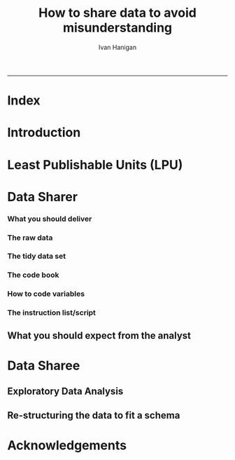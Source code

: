 #+TITLE:How to share data to avoid misunderstanding 
#+AUTHOR: Ivan Hanigan
#+email: ivan.hanigan@anu.edu.au
#+LaTeX_CLASS: article
#+LaTeX_CLASS_OPTIONS: [a4paper]
#+LATEX: \tableofcontents
-----

* COMMENT TODO-list
** TODO check back on jtleeks orignal plus comments and issues to make sure I capture any new stuff from them
** TODO make clear the bits about data sharers vs data sharees
** TODO how to include a section on ethics?
* COMMENT layout
** default
#+name:aboutus
#+begin_src html :tangle _layouts/default.html :exports none :eval no
  <!doctype html>
  <html>
    <head>
      <meta charset="utf-8">
      <meta http-equiv="X-UA-Compatible" content="chrome=1">
      <title>DataSharing - {{ page.title }}</title>
  
      <link rel="stylesheet" href="stylesheets/styles.css">
      <link rel="stylesheet" href="stylesheets/pygment_trac.css">
      <meta name="viewport" content="width=device-width, initial-scale=1, user-scalable=no">
      <!--[if lt IE 9]>
      <script src="//html5shiv.googlecode.com/svn/trunk/html5.js"></script>
      <![endif]-->
    </head>
    <body>
      <div class="wrapper">
        <header>
          <!--<h1>DataSharing</h1>-->
          <strong id="blog-title">
            <a href="/datasharing/" rel="home"><h1>DataSharing</h1></a>
          </strong>
          <!--<p>datasharing</p>-->
  
                <p>How to share data to avoid misunderstanding</p>
                <a class="Contact the project" href="mailto:ivan.hanigan@gmail.com">Contact the project →</a>  
                <!--<p></p>-->
                <!--<a class="Font of all wisdom" href="www.google.com">Font of all wisdom →</a>-->  
                <p></p>
                <a class="Index" href="/datasharing/index.html">Index →</a>
                <!--<a class="About" href="/aboutus.html">About →</a>-->  
                <!--<p><a class="Document" href="/datasharing/datasharing.html">Document →</a></p>-->
  
  
  
        </header>
        <section>
          <h3>{{ page.title }}</h3>
  
  <!--<p>This was generated by Github's automatic webpage generator.</p>-->
  
  <p>
            {{ content }}
  </p>
  <div id="disqus_thread"></div>
    <script type="text/javascript" src="http://disentanglethings.disqus.com/embed.js"> </script>
    <noscript>Please enable JavaScript to <a href="http://disentanglethings.disqus.com/?url=ref">view the discussion thread.</a></noscript>
        </section>
        <footer>
          <p>This project is maintained by <a href="https://github.com/ivanhanigan">ivanhanigan</a></p>
          <p><small>Hosted on GitHub Pages &mdash; Theme by <a href="https://github.com/orderedlist">orderedlist</a></small></p>

  
        </footer>
      </div>
  
  
  
      <script src="javascripts/scale.fix.js"></script>    
    </body>
  </html>
  
#+end_src

   
* Index
#+name:index
#+begin_src markdown :tangle index.md :exports reports :eval no :padline no
  --- 
  name: index
  layout: default
  title: Index
  ---
  
  This is a guide for anyone who needs to share data with another analyst and wants to avoid the other person misunderstanding the data.
  
  #### [Introduction](/datasharing/introduction)

  - [Least Publishable Units (LPU)](/datasharing/least-publishable-units)  

  #### [The Data Sharer](/datasharing/the-data-sharer)
  
  - [What you should deliver](/datasharing/what-you-should-deliver)
  - [The raw data](/datasharing/the-raw-data)
  - [The tidy data set](/datasharing/the-tidy-data-set)
  - [The code book](/datasharing/the-code-book)
  - [How to code variables](/datasharing/how-to-code-variables)
  - [The instructions script](/datasharing/the-instructions-script)
  - [What you should expect from the analyst](what-to-expect-from-the-analyst)
  
  #### [The Data Sharee](/datasharing/the-data-sharee)
  
  - [Exploratory Data Analysis](/datasharing/eda)
  - [Re-structuring the data to fit a schema](restructuring-the-data)  

  #### [Acknowledgements](/datasharing/acknowledgements)
  
  
  
#+end_src

* Introduction
#+name:index
#+begin_src markdown :tangle introduction.md :exports reports :eval no :padline no
--- 
name: introduction
layout: default
title: Introduction
---

This is a guide for anyone who needs to share data with another analyst and wants to avoid the other person misunderstanding the data. This is based on the original by Jeff Leek at [[https://github.com/jtleek/datasharing]].  The following is a working document in which I will modify the original words to suit my own purposes (and hopefully are generalisable for others too).  For now the following is still the original. 

The target audiences in mind are:

- Scientific collaborators who need statisticians to analyze data for them
- Students or postdocs in scientific disciplines looking for consulting advice
- Junior statistics students whose job it is to collate/clean data sets

The goals of this guide are to provide some instruction on the best way to share data to avoid the most common pitfalls
and sources of delay in the transition from data collection to data analysis. 

The original author of this material is [Jeff Leek](https://github.com/jtleek/datasharing) who says:  
_My_ group works with a large
number of collaborators and the number one source of variation in the speed to results is the status of the data
when they arrive at the Leek group. Based on my conversations with other statisticians this is true nearly universally.

My strong feeling is that statisticians should be able to handle the data in whatever state they arrive. It is important
to see the raw data, understand the steps in the processing pipeline, and be able to incorporate hidden sources of
variability in one's data analysis. On the other hand, for many data types, the processing steps are well documented
and standardized. So the work of converting the data from raw form to directly analyzable form can be performed 
before calling on a statistician. This can dramatically speed the turnaround time, since the statistician doesn't
have to work through all the pre-processing steps first. 

#+end_src
* Least Publishable Units (LPU)

#+name:least-publishable-units
#+begin_src markdown :tangle least-publishable-units.md :exports reports :eval no :padline no
--- 
name: least-publishable-units
layout: default
title: Least Publishable Units (LPU)
---

- The concept of Least Publishable Units (LPU) allows us to compartmentalise portions of data collections into a subcollection called the LPU (also 'the dataset'). 
- Each LPU may contain more than one data file that are logically, scientifically or thematically
related. 
- A LPU may need to be constructed from merging or modification of the existing files

#+end_src

* Data Sharer
*** What you should deliver
#+name:what-you-should-deliver-header
#+begin_src markdown :tangle what-you-should-deliver.md :exports reports :eval no :padline no
---
name: what-you-should-deliver
layout: default
title: what-you-should-deliver
---



For maximum speed in the analysis this is the information you should pass to a statistician:

1. The raw data.
2. A [tidy data set](http://vita.had.co.nz/papers/tidy-data.pdf) 
3. A code book describing each variable and its values in the tidy data set.  
4. An explicit and exact recipe you used to go from 1 -> 2,3 


    
#+end_src

*** The raw data
#+name:the-raw-data-header
#+begin_src markdown :tangle the-raw-data.md :exports reports :eval no :padline no
---
name: the-raw-data
layout: default
title: the-raw-data
---

    

It is critical that you include the rawest form of the data that you have access to. Here are some examples of the
raw form of data:

- The strange [binary file](http://en.wikipedia.org/wiki/Binary_file) your measurement machine spits out
- The unformatted Excel file with 10 worksheets the company you contracted with sent you
- The complicated [JSON](http://en.wikipedia.org/wiki/JSON) data you got from scraping the [Twitter API](https://twitter.com/twitterapi)
- The hand-entered numbers you collected looking through a microscope

You know the raw data is in the right format if you: 

1. Ran no software on the data
1. Did not manipulate any of the numbers in the data
1. You did not remove any data from the data set
1. You did not summarize the data in any way

If you did any manipulation of the data at all it is not the raw form of the data. Reporting manipulated data
as raw data is a very common way to slow down the analysis process, since the analyst will often have to do a
forensic study of your data to figure out why the raw data looks weird. 
#+end_src

*** The tidy data set
#+name:the-tidy-data-set-header
#+begin_src markdown :tangle the-tidy-data-set.md :exports reports :eval no :padline no
---
name: the-tidy-data-set
layout: default
title: the-tidy-data-set
---


The general principles of tidy data are laid out by [Hadley Wickham](http://had.co.nz/) in [this paper](http://vita.had.co.nz/papers/tidy-data.pdf)
and [this video](http://vimeo.com/33727555). The paper and the video are both focused on the [R](http://www.r-project.org/) package, which you
may or may not know how to use. Regardless the four general principles you should pay attention to are:

1. Each variable you measure should be in one column
1. Each different observation of that variable should be in a different row
1. There should be one table for each "kind" of variable
1. If you have multiple tables, they should include a column in the table that allows them to be linked

While these are the hard and fast rules, there are a number of other things that will make your data set much easier
to handle. First is to include a row at the top of each data table/spreadsheet that contains full row names. 
So if you measured age at diagnosis for patients, you would head that column with the name `AgeAtDiagnosis` instead
of something like `ADx` or another abbreviation that may be hard for another person to understand. 


Here is an example of how this would work from genomics. Suppose that for 20 people you have collected gene expression measurements with 
[RNA-sequencing](http://en.wikipedia.org/wiki/RNA-Seq). You have also collected demographic and clinical information
about the patients including their age, treatment, and diagnosis. You would have one table/spreadsheet that contains the clinical/demographic
information. It would have four columns (patient id, age, treatment, diagnosis) and 21 rows (a row with variable names, then one row
for every patient). You would also have one spreadsheet for the summarized genomic data. Usually this type of data
is summarized at the level of the number of counts per exon. Suppose you have 100,000 exons, then you would have a
table/spreadsheet that had 21 rows (a row for gene names, and one row for each patient) and 100,001 columns (one row for patient
ids and one row for each data type). 

If you are sharing your data with the collaborator in Excel, the tidy data should be in one Excel file per table. They
should not have multiple worksheets, no macros should be applied to the data, and no columns/cells should be highlighted. 
Alternatively share the data in a [CSV](http://en.wikipedia.org/wiki/Comma-separated_values) or [TAB-delimited](http://en.wikipedia.org/wiki/Tab-separated_values) text file.
    
#+end_src


*** The code book
#+name:the-code-book-header
#+begin_src markdown :tangle the-code-book.md :exports reports :eval no :padline no
---
name: the-code-book
layout: default
title: the-code-book
---


For almost any data set, the measurements you calculate will need to be described in more detail than you will sneak
into the spreadsheet. The code book contains this information. At minimum it should contain:

1. Information about the variables (including units!) in the data set not contained in the tidy data 
1. Information about the summary choices you made
1. Information about the experimental study design you used

In our genomics example, the analyst would want to know what the unit of measurement for each
clinical/demographic variable is (age in years, treatment by name/dose, level of diagnosis and how heterogeneous). They 
would also want to know how you picked the exons you used for summarizing the genomic data (UCSC/Ensembl, etc.). They
would also want to know any other information about how you did the data collection/study design. For example,
are these the first 20 patients that walked into the clinic? Are they 20 highly selected patients by some characteristic
like age? Are they randomized to treatments? 

A common format for this document is a Word file. There should be a section called "Study design" that has a thorough
description of how you collected the data. There is a section called "Code book" that describes each variable and its
units. 
    
#+end_src

*** How to code variables
#+name:how-to-code-variables-header
#+begin_src markdown :tangle how-to-code-variables.md :exports reports :eval no :padline no
---
name: how-to-code-variables
layout: default
title: how-to-code-variables
---


When you put variables into a spreadsheet there are several main categories you will run into depending on their [data type](http://en.wikipedia.org/wiki/Statistical_data_type):

1. Continuous
1. Ordinal
1. Categorical
1. Missing 
1. Censored

Continuous variables are anything measured on a quantitative scale that could be any fractional number. An example
would be something like weight measured in kg. 

[Ordinal data](http://en.wikipedia.org/wiki/Ordinal_data) are data that have a fixed, small (< 100) number of levels but are ordered. 
This could be for example survey responses where the choices are: poor, fair, good. 

[Categorical data](http://en.wikipedia.org/wiki/Categorical_variable) are data where there
are multiple categories, but they aren't ordered. One example would be sex: male or female. 

[Missing data](http://en.wikipedia.org/wiki/Missing_data) are data
that are missing and you don't know the mechanism. You should code missing values as `NA`. 

[Censored data](http://en.wikipedia.org/wiki/Censoring_(statistics\)) are data
where you know the missingness mechanism on some level. Common examples are a measurement being below a detection limit
or a patient being lost to follow-up. They should also be coded as `NA` when you don't have the data. But you should
also add a new column to your tidy data called, "VariableNameCensored" which should have values of `TRUE` if censored 
and `FALSE` if not. In the code book you should explain why those values are missing. It is absolutely critical to report
to the analyst if there is a reason you know about that some of the data are missing. You should also not [impute](http://en.wikipedia.org/wiki/Imputation_(statistics\))/make up/
throw away missing observations.

- TODO truncated?

In general, try to avoid coding categorical or ordinal variables as numbers. When you enter the value for sex in the tidy
data, it should be "male" or "female". The ordinal values in the data set should be "poor", "fair", and "good" not 1, 2 ,3.
This will avoid potential mixups about which direction effects go and will help identify coding errors. 

Always encode every piece of information about your observations using text. For example, if you are storing data in Excel and use a form of colored text or cell background formatting to indicate information about an observation ("red variable entries were observed in experiment 1.") then this information will not be exported (and will be lost!) when the data is exported as raw text.  Every piece of data should be encoded as actual text that can be exported.  
    
#+end_src

*** The instruction list/script
#+name:the-instructions-script-header
#+begin_src markdown :tangle the-instructions-script.md :exports reports :eval no :padline no
---
name: the-instructions-script
layout: default
title: the-instructions-script
---

    

You may have heard this before, but [reproducibility is kind of a big deal in computational science](http://www.sciencemag.org/content/334/6060/1226).
That means, when you submit your paper, the reviewers and the rest of the world should be able to exactly replicate
the analyses from raw data all the way to final results. If you are trying to be efficient, you will likely perform
some summarization/data analysis steps before the data can be considered tidy. 

The ideal thing for you to do when performing summarization is to create a computer script (in `R`, `Python`, or something else) 
that takes the raw data as input and produces the tidy data you are sharing as output. You can try running your script
a couple of times and see if the code produces the same output. 

In many cases, the person who collected the data has incentive to make it tidy for a statistician to speed the process
of collaboration. They may not know how to code in a scripting language. In that case, what you should provide the statistician
is something called [pseudocode](http://en.wikipedia.org/wiki/Pseudocode). It should look something like:

1. Step 1 - take the raw file, run version 3.1.2 of summarize software with parameters a=1, b=2, c=3
1. Step 2 - run the software separately for each sample
1. Step 3 - take column three of outputfile.out for each sample and that is the corresponding row in the output data set

You should also include information about which system (Mac/Windows/Linux) you used the software on and whether you 
tried it more than once to confirm it gave the same results. Ideally, you will run this by a fellow student/labmate
to confirm that they can obtain the same output file you did. 



#+end_src

** What you should expect from the analyst

#+name:what-to-expect-from-the-analyst-header
#+begin_src markdown :tangle what-to-expect-from-the-analyst.md :exports reports :eval no :padline no
---
name: what-to-expect-from-the-analyst
layout: default
title: what-to-expect-from-the-analyst
---

    

When you turn over a properly tidied data set it dramatically decreases the workload on the statistician. So hopefully
they will get back to you much sooner. But most careful statisticians will check your recipe, ask questions about
steps you performed, and try to confirm that they can obtain the same tidy data that you did with, at minimum, spot
checks.

You should then expect from the statistician:

1. An analysis script that performs each of the analyses (not just instructions)
1. The exact computer code they used to run the analysis
1. All output files/figures they generated. 

This is the information you will use in the supplement to establish reproducibility and precision of your results. Each
of the steps in the analysis should be clearly explained and you should ask questions when you don't understand
what the analyst did. It is the responsibility of both the statistician and the scientist to understand the statistical
analysis. You may not be able to perform the exact analyses without the statistician's code, but you should be able
to explain why the statistician performed each step to a labmate/your principal investigator. 

#+end_src

* Data Sharee
** Exploratory Data Analysis
#+name:eda
#+begin_src markdown :tangle eda.md :exports reports :eval no :padline no
--- 
name: eda
layout: default
title: Exploratory Data Analysis
---

- graphs and tables
- cross tabulations, balanced?
- maps
- duplicates
- trend, seasonality, variance
- sanity checks, plausible values, unlikely combinations

#+end_src
** Re-structuring the data to fit a schema

#+name:restructuring-the-data-header
#+begin_src markdown :tangle restructuring-the-data.md :exports reports :eval no :padline no
---
name: restructuring-the-data
layout: default
title: restructuring-the-data
---

    
- Keep in mind ways to standardise, harmonise the data with other data.
- for example convert all variable names to lowercase, and enforce underscores rather than dots in names
- Into a spreadsheet take a list of all files, tables, queries, worksheets (using RODBC sqlTables to extract this list from databases or spreadsheets) 
- assign a new variable based on the observational types, these will act as an umbrella to collect the [LPU](/datasharing/least-publishable-units).
- Then I'd try to carve these umbrella groups into separate LPU ie: Jellybean\_History \_by\_site, Jellybean\_Interval\_Table, Days\_Since\_Jellybean) and Jellybean\_Response.
- And then start a script in whatever language (like R),
- Structure the script into sections, the first section would be Jellybean, then first subsection Jellybean\_History, then another subsection Jellybean\_Response.
- Then move on to the next section/subsection.
- Then scroll up and down between sections adding in exploratory code (maps, graphs, cross-tabs) and comments about what you find, think, decide, change in main data files (if appropriate).
- Then shuffle these around like moving blocks of a jigsaw puzzle until happy enough to share with someone else.
- Do a presentation of the work so far and make notes immediately afterward about things you thought of during the presentation

#+end_src


* Acknowledgements
#+name:acknowledgements-header
#+begin_src markdown :tangle acknowledgements.md :exports reports :eval no :padline no
---
name: acknowledgements
layout: default
title: acknowledgements
---

- [Jeff Leek](http://biostat.jhsph.edu/~jleek/) - Wrote the initial version.
- [L. Collado-Torres](http://bit.ly/LColladoTorres) - Fixed typos, added links.
- [Nick Reich](http://people.umass.edu/nick/) - Added tips on storing data as text.


#+end_src
